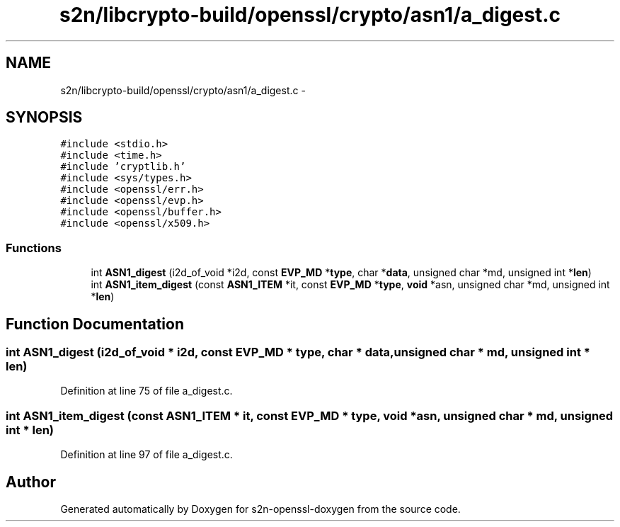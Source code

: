 .TH "s2n/libcrypto-build/openssl/crypto/asn1/a_digest.c" 3 "Thu Jun 30 2016" "s2n-openssl-doxygen" \" -*- nroff -*-
.ad l
.nh
.SH NAME
s2n/libcrypto-build/openssl/crypto/asn1/a_digest.c \- 
.SH SYNOPSIS
.br
.PP
\fC#include <stdio\&.h>\fP
.br
\fC#include <time\&.h>\fP
.br
\fC#include 'cryptlib\&.h'\fP
.br
\fC#include <sys/types\&.h>\fP
.br
\fC#include <openssl/err\&.h>\fP
.br
\fC#include <openssl/evp\&.h>\fP
.br
\fC#include <openssl/buffer\&.h>\fP
.br
\fC#include <openssl/x509\&.h>\fP
.br

.SS "Functions"

.in +1c
.ti -1c
.RI "int \fBASN1_digest\fP (i2d_of_void *i2d, const \fBEVP_MD\fP *\fBtype\fP, char *\fBdata\fP, unsigned char *md, unsigned int *\fBlen\fP)"
.br
.ti -1c
.RI "int \fBASN1_item_digest\fP (const \fBASN1_ITEM\fP *it, const \fBEVP_MD\fP *\fBtype\fP, \fBvoid\fP *asn, unsigned char *md, unsigned int *\fBlen\fP)"
.br
.in -1c
.SH "Function Documentation"
.PP 
.SS "int ASN1_digest (i2d_of_void * i2d, const \fBEVP_MD\fP * type, char * data, unsigned char * md, unsigned int * len)"

.PP
Definition at line 75 of file a_digest\&.c\&.
.SS "int ASN1_item_digest (const \fBASN1_ITEM\fP * it, const \fBEVP_MD\fP * type, \fBvoid\fP * asn, unsigned char * md, unsigned int * len)"

.PP
Definition at line 97 of file a_digest\&.c\&.
.SH "Author"
.PP 
Generated automatically by Doxygen for s2n-openssl-doxygen from the source code\&.
